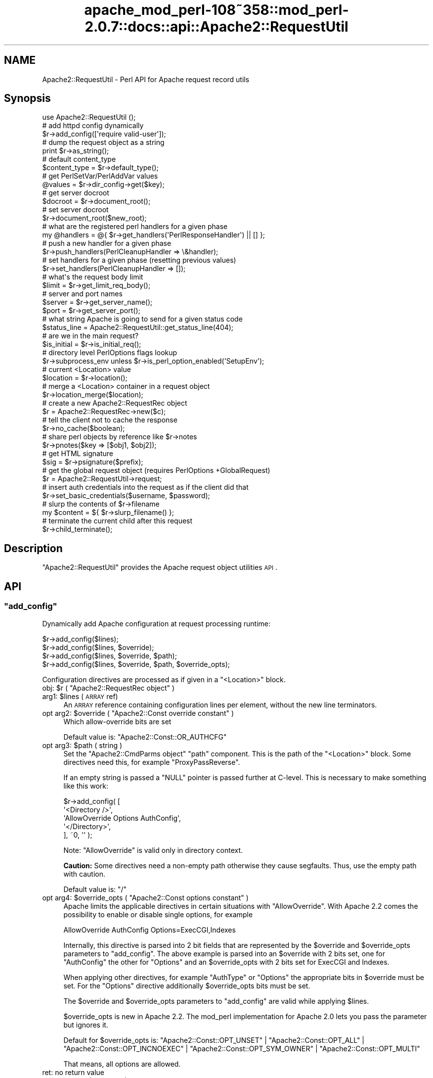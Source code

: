 .\" Automatically generated by Pod::Man 2.25 (Pod::Simple 3.20)
.\"
.\" Standard preamble:
.\" ========================================================================
.de Sp \" Vertical space (when we can't use .PP)
.if t .sp .5v
.if n .sp
..
.de Vb \" Begin verbatim text
.ft CW
.nf
.ne \\$1
..
.de Ve \" End verbatim text
.ft R
.fi
..
.\" Set up some character translations and predefined strings.  \*(-- will
.\" give an unbreakable dash, \*(PI will give pi, \*(L" will give a left
.\" double quote, and \*(R" will give a right double quote.  \*(C+ will
.\" give a nicer C++.  Capital omega is used to do unbreakable dashes and
.\" therefore won't be available.  \*(C` and \*(C' expand to `' in nroff,
.\" nothing in troff, for use with C<>.
.tr \(*W-
.ds C+ C\v'-.1v'\h'-1p'\s-2+\h'-1p'+\s0\v'.1v'\h'-1p'
.ie n \{\
.    ds -- \(*W-
.    ds PI pi
.    if (\n(.H=4u)&(1m=24u) .ds -- \(*W\h'-12u'\(*W\h'-12u'-\" diablo 10 pitch
.    if (\n(.H=4u)&(1m=20u) .ds -- \(*W\h'-12u'\(*W\h'-8u'-\"  diablo 12 pitch
.    ds L" ""
.    ds R" ""
.    ds C` ""
.    ds C' ""
'br\}
.el\{\
.    ds -- \|\(em\|
.    ds PI \(*p
.    ds L" ``
.    ds R" ''
'br\}
.\"
.\" Escape single quotes in literal strings from groff's Unicode transform.
.ie \n(.g .ds Aq \(aq
.el       .ds Aq '
.\"
.\" If the F register is turned on, we'll generate index entries on stderr for
.\" titles (.TH), headers (.SH), subsections (.SS), items (.Ip), and index
.\" entries marked with X<> in POD.  Of course, you'll have to process the
.\" output yourself in some meaningful fashion.
.ie \nF \{\
.    de IX
.    tm Index:\\$1\t\\n%\t"\\$2"
..
.    nr % 0
.    rr F
.\}
.el \{\
.    de IX
..
.\}
.\"
.\" Accent mark definitions (@(#)ms.acc 1.5 88/02/08 SMI; from UCB 4.2).
.\" Fear.  Run.  Save yourself.  No user-serviceable parts.
.    \" fudge factors for nroff and troff
.if n \{\
.    ds #H 0
.    ds #V .8m
.    ds #F .3m
.    ds #[ \f1
.    ds #] \fP
.\}
.if t \{\
.    ds #H ((1u-(\\\\n(.fu%2u))*.13m)
.    ds #V .6m
.    ds #F 0
.    ds #[ \&
.    ds #] \&
.\}
.    \" simple accents for nroff and troff
.if n \{\
.    ds ' \&
.    ds ` \&
.    ds ^ \&
.    ds , \&
.    ds ~ ~
.    ds /
.\}
.if t \{\
.    ds ' \\k:\h'-(\\n(.wu*8/10-\*(#H)'\'\h"|\\n:u"
.    ds ` \\k:\h'-(\\n(.wu*8/10-\*(#H)'\`\h'|\\n:u'
.    ds ^ \\k:\h'-(\\n(.wu*10/11-\*(#H)'^\h'|\\n:u'
.    ds , \\k:\h'-(\\n(.wu*8/10)',\h'|\\n:u'
.    ds ~ \\k:\h'-(\\n(.wu-\*(#H-.1m)'~\h'|\\n:u'
.    ds / \\k:\h'-(\\n(.wu*8/10-\*(#H)'\z\(sl\h'|\\n:u'
.\}
.    \" troff and (daisy-wheel) nroff accents
.ds : \\k:\h'-(\\n(.wu*8/10-\*(#H+.1m+\*(#F)'\v'-\*(#V'\z.\h'.2m+\*(#F'.\h'|\\n:u'\v'\*(#V'
.ds 8 \h'\*(#H'\(*b\h'-\*(#H'
.ds o \\k:\h'-(\\n(.wu+\w'\(de'u-\*(#H)/2u'\v'-.3n'\*(#[\z\(de\v'.3n'\h'|\\n:u'\*(#]
.ds d- \h'\*(#H'\(pd\h'-\w'~'u'\v'-.25m'\f2\(hy\fP\v'.25m'\h'-\*(#H'
.ds D- D\\k:\h'-\w'D'u'\v'-.11m'\z\(hy\v'.11m'\h'|\\n:u'
.ds th \*(#[\v'.3m'\s+1I\s-1\v'-.3m'\h'-(\w'I'u*2/3)'\s-1o\s+1\*(#]
.ds Th \*(#[\s+2I\s-2\h'-\w'I'u*3/5'\v'-.3m'o\v'.3m'\*(#]
.ds ae a\h'-(\w'a'u*4/10)'e
.ds Ae A\h'-(\w'A'u*4/10)'E
.    \" corrections for vroff
.if v .ds ~ \\k:\h'-(\\n(.wu*9/10-\*(#H)'\s-2\u~\d\s+2\h'|\\n:u'
.if v .ds ^ \\k:\h'-(\\n(.wu*10/11-\*(#H)'\v'-.4m'^\v'.4m'\h'|\\n:u'
.    \" for low resolution devices (crt and lpr)
.if \n(.H>23 .if \n(.V>19 \
\{\
.    ds : e
.    ds 8 ss
.    ds o a
.    ds d- d\h'-1'\(ga
.    ds D- D\h'-1'\(hy
.    ds th \o'bp'
.    ds Th \o'LP'
.    ds ae ae
.    ds Ae AE
.\}
.rm #[ #] #H #V #F C
.\" ========================================================================
.\"
.IX Title "apache_mod_perl-108~358::mod_perl-2.0.7::docs::api::Apache2::RequestUtil 3"
.TH apache_mod_perl-108~358::mod_perl-2.0.7::docs::api::Apache2::RequestUtil 3 "2011-07-31" "perl v5.16.2" "User Contributed Perl Documentation"
.\" For nroff, turn off justification.  Always turn off hyphenation; it makes
.\" way too many mistakes in technical documents.
.if n .ad l
.nh
.SH "NAME"
Apache2::RequestUtil \- Perl API for Apache request record utils
.SH "Synopsis"
.IX Header "Synopsis"
.Vb 1
\&  use Apache2::RequestUtil ();
\&  
\&  # add httpd config dynamically
\&  $r\->add_config([\*(Aqrequire valid\-user\*(Aq]);
\&  
\&  # dump the request object as a string
\&  print $r\->as_string();
\&  
\&  # default content_type
\&  $content_type = $r\->default_type();
\&  
\&  # get PerlSetVar/PerlAddVar values
\&  @values = $r\->dir_config\->get($key);
\&  
\&  # get server docroot
\&  $docroot = $r\->document_root();
\&  
\&  # set server docroot
\&  $r\->document_root($new_root);
\&  
\&  # what are the registered perl handlers for a given phase
\&  my @handlers = @{ $r\->get_handlers(\*(AqPerlResponseHandler\*(Aq) || [] };
\&  
\&  # push a new handler for a given phase
\&  $r\->push_handlers(PerlCleanupHandler => \e&handler);
\&  
\&  # set handlers for a given phase (resetting previous values)
\&  $r\->set_handlers(PerlCleanupHandler => []);
\&  
\&  # what\*(Aqs the request body limit
\&  $limit = $r\->get_limit_req_body();
\&  
\&  # server and port names
\&  $server = $r\->get_server_name();
\&  $port   = $r\->get_server_port();
\&  
\&  # what string Apache is going to send for a given status code
\&  $status_line = Apache2::RequestUtil::get_status_line(404);
\&  
\&  # are we in the main request?
\&  $is_initial = $r\->is_initial_req();
\&  
\&  # directory level PerlOptions flags lookup
\&  $r\->subprocess_env unless $r\->is_perl_option_enabled(\*(AqSetupEnv\*(Aq);
\&  
\&  # current <Location> value
\&  $location = $r\->location();
\&  
\&  # merge a <Location> container in a request object
\&  $r\->location_merge($location);
\&  
\&  # create a new Apache2::RequestRec object
\&  $r = Apache2::RequestRec\->new($c);
\&  
\&  # tell the client not to cache the response
\&  $r\->no_cache($boolean);
\&  
\&  # share perl objects by reference like $r\->notes
\&  $r\->pnotes($key => [$obj1, $obj2]);
\&  
\&  # get HTML signature
\&  $sig = $r\->psignature($prefix);
\&  
\&  # get the global request object (requires PerlOptions +GlobalRequest)
\&  $r = Apache2::RequestUtil\->request;
\&  
\&  # insert auth credentials into the request as if the client did that
\&  $r\->set_basic_credentials($username, $password);
\&  
\&  # slurp the contents of $r\->filename
\&  my $content = ${ $r\->slurp_filename() };
\&  
\&  # terminate the current child after this request
\&  $r\->child_terminate();
.Ve
.SH "Description"
.IX Header "Description"
\&\f(CW\*(C`Apache2::RequestUtil\*(C'\fR provides the Apache request
object utilities \s-1API\s0.
.SH "API"
.IX Header "API"
.ie n .SS """add_config"""
.el .SS "\f(CWadd_config\fP"
.IX Subsection "add_config"
Dynamically add Apache configuration at request processing runtime:
.PP
.Vb 4
\&  $r\->add_config($lines);
\&  $r\->add_config($lines, $override);
\&  $r\->add_config($lines, $override, $path);
\&  $r\->add_config($lines, $override, $path, $override_opts);
.Ve
.PP
Configuration directives are processed as if given in a \f(CW\*(C`<Location>\*(C'\fR
block.
.ie n .IP "obj: $r ( ""Apache2::RequestRec object"" )" 4
.el .IP "obj: \f(CW$r\fR ( \f(CWApache2::RequestRec object\fR )" 4
.IX Item "obj: $r ( Apache2::RequestRec object )"
.PD 0
.ie n .IP "arg1: $lines (\s-1ARRAY\s0 ref)" 4
.el .IP "arg1: \f(CW$lines\fR (\s-1ARRAY\s0 ref)" 4
.IX Item "arg1: $lines (ARRAY ref)"
.PD
An \s-1ARRAY\s0 reference containing configuration lines per element, without
the new line terminators.
.ie n .IP "opt arg2: $override ( ""Apache2::Const override constant"" )" 4
.el .IP "opt arg2: \f(CW$override\fR ( \f(CWApache2::Const override constant\fR )" 4
.IX Item "opt arg2: $override ( Apache2::Const override constant )"
Which allow-override bits are set
.Sp
Default value is:
\&\f(CW\*(C`Apache2::Const::OR_AUTHCFG\*(C'\fR
.ie n .IP "opt arg3: $path ( string )" 4
.el .IP "opt arg3: \f(CW$path\fR ( string )" 4
.IX Item "opt arg3: $path ( string )"
Set the \f(CW\*(C`Apache2::CmdParms object\*(C'\fR \f(CW\*(C`path\*(C'\fR component.
This is the path of the \f(CW\*(C`<Location>\*(C'\fR block. Some directives need this,
for example \f(CW\*(C`ProxyPassReverse\*(C'\fR.
.Sp
If an empty string is passed a \f(CW\*(C`NULL\*(C'\fR pointer is passed further at C\-level.
This is necessary to make something like this work:
.Sp
.Vb 5
\&  $r\->add_config( [
\&                   \*(Aq<Directory />\*(Aq,
\&                   \*(AqAllowOverride Options AuthConfig\*(Aq,
\&                   \*(Aq</Directory>\*(Aq,
\&                  ], ~0, \*(Aq\*(Aq );
.Ve
.Sp
Note: \f(CW\*(C`AllowOverride\*(C'\fR is valid only in directory context.
.Sp
\&\fBCaution:\fR Some directives need a non-empty path otherwise they cause
segfaults. Thus, use the empty path with caution.
.Sp
Default value is: \f(CW\*(C`/\*(C'\fR
.ie n .IP "opt arg4: $override_opts ( ""Apache2::Const options constant"" )" 4
.el .IP "opt arg4: \f(CW$override_opts\fR ( \f(CWApache2::Const options constant\fR )" 4
.IX Item "opt arg4: $override_opts ( Apache2::Const options constant )"
Apache limits the applicable directives in certain situations with
\&\f(CW\*(C`AllowOverride\*(C'\fR. With Apache 2.2 comes the possibility to enable or
disable single options, for example
.Sp
.Vb 1
\&  AllowOverride AuthConfig Options=ExecCGI,Indexes
.Ve
.Sp
Internally, this directive is parsed into 2 bit fields that are represented
by the \f(CW$override\fR and \f(CW$override_opts\fR parameters to \f(CW\*(C`add_config\*(C'\fR.
The above example is parsed into an \f(CW$override\fR with 2 bits set, one for
\&\f(CW\*(C`AuthConfig\*(C'\fR the other for \f(CW\*(C`Options\*(C'\fR and an \f(CW$override_opts\fR with
2 bits set for ExecCGI and Indexes.
.Sp
When applying other directives, for example \f(CW\*(C`AuthType\*(C'\fR or \f(CW\*(C`Options\*(C'\fR the
appropriate bits in \f(CW$override\fR must be set. For the \f(CW\*(C`Options\*(C'\fR directive
additionally \f(CW$override_opts\fR bits must be set.
.Sp
The \f(CW$override\fR and \f(CW$override_opts\fR parameters to \f(CW\*(C`add_config\*(C'\fR are
valid while applying \f(CW$lines\fR.
.Sp
\&\f(CW$override_opts\fR is new in Apache 2.2. The mod_perl implementation for
Apache 2.0 lets you pass the parameter but ignores it.
.Sp
Default for \f(CW$override_opts\fR is:
\&\f(CW\*(C`Apache2::Const::OPT_UNSET\*(C'\fR |
\&\f(CW\*(C`Apache2::Const::OPT_ALL\*(C'\fR |
\&\f(CW\*(C`Apache2::Const::OPT_INCNOEXEC\*(C'\fR |
\&\f(CW\*(C`Apache2::Const::OPT_SYM_OWNER\*(C'\fR |
\&\f(CW\*(C`Apache2::Const::OPT_MULTI\*(C'\fR
.Sp
That means, all options are allowed.
.IP "ret: no return value" 4
.IX Item "ret: no return value"
.PD 0
.ie n .IP "since: 2.0.00, $path and $override_opts since 2.0.3" 4
.el .IP "since: 2.0.00, \f(CW$path\fR and \f(CW$override_opts\fR since 2.0.3" 4
.IX Item "since: 2.0.00, $path and $override_opts since 2.0.3"
.PD
.PP
See also:
\&\f(CW\*(C`$s\->add_config\*(C'\fR
.PP
For example:
.PP
.Vb 2
\&  use Apache2::RequestUtil ();
\&  use Apache2::Access ();
\&
\&  $r\->add_config([\*(Aqrequire valid\-user\*(Aq]);
\&
\&  # this regards the current AllowOverride setting
\&  $r\->add_config([\*(AqAuthName secret\*(Aq,
\&                  \*(AqAuthType Basic\*(Aq,
\&                  \*(AqOptions ExecCGI\*(Aq],
\&                 $r\->allow_override, $path, $r\->allow_override_opts);
.Ve
.ie n .SS """as_string"""
.el .SS "\f(CWas_string\fP"
.IX Subsection "as_string"
Dump the request object as a string
.PP
.Vb 1
\&  $dump = $r\->as_string();
.Ve
.ie n .IP "obj: $r ( ""Apache2::RequestRec object"" )" 4
.el .IP "obj: \f(CW$r\fR ( \f(CWApache2::RequestRec object\fR )" 4
.IX Item "obj: $r ( Apache2::RequestRec object )"
.PD 0
.ie n .IP "ret: $dump ( string )" 4
.el .IP "ret: \f(CW$dump\fR ( string )" 4
.IX Item "ret: $dump ( string )"
.IP "since: 2.0.00" 4
.IX Item "since: 2.0.00"
.PD
.PP
Dumps various request and response headers (mainly useful for
debugging)
.ie n .SS """child_terminate"""
.el .SS "\f(CWchild_terminate\fP"
.IX Subsection "child_terminate"
Terminate the current worker process as soon as the current request is
over
.PP
.Vb 1
\&  $r\->child_terminate();
.Ve
.ie n .IP "obj: $r ( ""Apache2::RequestRec object"" )" 4
.el .IP "obj: \f(CW$r\fR ( \f(CWApache2::RequestRec object\fR )" 4
.IX Item "obj: $r ( Apache2::RequestRec object )"
.PD 0
.IP "ret: no return value" 4
.IX Item "ret: no return value"
.IP "since: 2.0.00" 4
.IX Item "since: 2.0.00"
.PD
.PP
This method is not supported in threaded MPMs
.ie n .SS """default_type"""
.el .SS "\f(CWdefault_type\fP"
.IX Subsection "default_type"
Retrieve the value of the DefaultType directive for the current
request. If not set \f(CW\*(C`text/plain\*(C'\fR is returned.
.PP
.Vb 1
\&  $content_type = $r\->default_type();
.Ve
.ie n .IP "obj: $r ( ""Apache2::RequestRec object"" )" 4
.el .IP "obj: \f(CW$r\fR ( \f(CWApache2::RequestRec object\fR )" 4
.IX Item "obj: $r ( Apache2::RequestRec object )"
The current request
.ie n .IP "ret: $content_type ( string )" 4
.el .IP "ret: \f(CW$content_type\fR ( string )" 4
.IX Item "ret: $content_type ( string )"
The default type
.IP "since: 2.0.00" 4
.IX Item "since: 2.0.00"
.PD 0
.ie n .IP "removed from the ""httpd"" \s-1API\s0 in version 2.3.2" 4
.el .IP "removed from the \f(CWhttpd\fR \s-1API\s0 in version 2.3.2" 4
.IX Item "removed from the httpd API in version 2.3.2"
.PD
.ie n .SS """dir_config"""
.el .SS "\f(CWdir_config\fP"
.IX Subsection "dir_config"
\&\f(CW\*(C`$r\->dir_config()\*(C'\fR provides an interface for the per-directory
variable specified by the \f(CW\*(C`PerlSetVar\*(C'\fR and \f(CW\*(C`PerlAddVar\*(C'\fR directives,
and also can be manipulated via the
\&\f(CW\*(C`APR::Table\*(C'\fR methods.
.PP
.Vb 4
\&  $table  = $r\->dir_config();
\&  $value  = $r\->dir_config($key);
\&  @values = $r\->dir_config\->get($key);
\&  $r\->dir_config($key, $val);
.Ve
.ie n .IP "obj: $r ( ""Apache2::RequestRec object"" )" 4
.el .IP "obj: \f(CW$r\fR ( \f(CWApache2::RequestRec object\fR )" 4
.IX Item "obj: $r ( Apache2::RequestRec object )"
.PD 0
.ie n .IP "opt arg2: $key ( string )" 4
.el .IP "opt arg2: \f(CW$key\fR ( string )" 4
.IX Item "opt arg2: $key ( string )"
.PD
Key string
.ie n .IP "opt arg3: $val ( string )" 4
.el .IP "opt arg3: \f(CW$val\fR ( string )" 4
.IX Item "opt arg3: $val ( string )"
Value string
.IP "ret: ..." 4
.IX Item "ret: ..."
Depends on the passed arguments, see further discussion
.IP "since: 2.0.00" 4
.IX Item "since: 2.0.00"
.PP
The keys are case-insensitive.
.PP
.Vb 1
\&  $apr_table = $r\->dir_config();
.Ve
.PP
\&\fIdir_config()\fR called in a scalar context without the \f(CW$key\fR argument
returns a \fI\s-1HASH\s0\fR reference blessed into the
\&\f(CW\*(C`APR::Table\*(C'\fR class. This object can be
manipulated via the \f(CW\*(C`APR::Table\*(C'\fR
methods. For available methods see
the \f(CW\*(C`APR::Table\*(C'\fR manpage.
.PP
.Vb 1
\&  $value = $r\->dir_config($key);
.Ve
.PP
If the \f(CW$key\fR argument is passed in the scalar context only a single
value will be returned. Since the table preserves the insertion order,
if there is more than one value for the same key, the oldest value
assosiated with the desired key is returned. Calling in the scalar
context is also much faster, as it'll stop searching the table as soon
as the first match happens.
.PP
.Vb 1
\&  @values = $r\->dir_config\->get($key);
.Ve
.PP
To receive a list of values you must use \f(CW\*(C`get()\*(C'\fR method from the
\&\f(CW\*(C`APR::Table\*(C'\fR class.
.PP
.Vb 1
\&  $r\->dir_config($key => $val);
.Ve
.PP
If the \f(CW$key\fR and the \f(CW$val\fR arguments are used, the \fIset()\fR operation
will happen: all existing values associated with the key \f(CW$key\fR (and
the key itself) will be deleted and \f(CW$value\fR will be placed instead.
.PP
.Vb 1
\&  $r\->dir_config($key => undef);
.Ve
.PP
If \f(CW$val\fR is \fIundef\fR the \fIunset()\fR operation will happen: all existing
values associated with the key \f(CW$key\fR (and the key itself) will be
deleted.
.ie n .SS """document_root"""
.el .SS "\f(CWdocument_root\fP"
.IX Subsection "document_root"
Retrieve the document root for this server
.PP
.Vb 2
\&  $docroot = $r\->document_root();
\&  $docroot = $r\->document_root($new_root);
.Ve
.ie n .IP "obj: $r ( ""Apache2::RequestRec object"" )" 4
.el .IP "obj: \f(CW$r\fR ( \f(CWApache2::RequestRec object\fR )" 4
.IX Item "obj: $r ( Apache2::RequestRec object )"
The current request
.ie n .IP "opt arg1: $new_root" 4
.el .IP "opt arg1: \f(CW$new_root\fR" 4
.IX Item "opt arg1: $new_root"
Sets the document root to a new value \fBonly for the duration of the
current request\fR.
.Sp
Note the limited functionality under threaded
MPMs.
.ie n .IP "ret: $docroot ( string )" 4
.el .IP "ret: \f(CW$docroot\fR ( string )" 4
.IX Item "ret: $docroot ( string )"
The document root
.IP "since: 2.0.00" 4
.IX Item "since: 2.0.00"
.ie n .SS """get_handlers"""
.el .SS "\f(CWget_handlers\fP"
.IX Subsection "get_handlers"
Returns a reference to a list of handlers enabled for a given phase.
.PP
.Vb 1
\&  $handlers_list = $r\->get_handlers($hook_name);
.Ve
.ie n .IP "obj: $r ( ""Apache2::RequestRec object"" )" 4
.el .IP "obj: \f(CW$r\fR ( \f(CWApache2::RequestRec object\fR )" 4
.IX Item "obj: $r ( Apache2::RequestRec object )"
.PD 0
.ie n .IP "arg1: $hook_name ( string )" 4
.el .IP "arg1: \f(CW$hook_name\fR ( string )" 4
.IX Item "arg1: $hook_name ( string )"
.PD
a string representing the phase to handle (e.g. \f(CW\*(C`PerlLogHandler\*(C'\fR)
.ie n .IP "ret: $handlers_list (ref to an \s-1ARRAY\s0 of \s-1CODE\s0 refs)" 4
.el .IP "ret: \f(CW$handlers_list\fR (ref to an \s-1ARRAY\s0 of \s-1CODE\s0 refs)" 4
.IX Item "ret: $handlers_list (ref to an ARRAY of CODE refs)"
a list of handler subroutines \s-1CODE\s0 references
.IP "since: 2.0.00" 4
.IX Item "since: 2.0.00"
.PP
See also:
\&\f(CW\*(C`$s\->add_config\*(C'\fR
.PP
For example:
.PP
A list of handlers configured to run at the response phase:
.PP
.Vb 1
\&  my @handlers = @{ $r\->get_handlers(\*(AqPerlResponseHandler\*(Aq) || [] };
.Ve
.ie n .SS """get_limit_req_body"""
.el .SS "\f(CWget_limit_req_body\fP"
.IX Subsection "get_limit_req_body"
Return the limit on bytes in request msg body
.PP
.Vb 1
\&  $limit = $r\->get_limit_req_body();
.Ve
.ie n .IP "obj: $r ( ""Apache2::RequestRec object"" )" 4
.el .IP "obj: \f(CW$r\fR ( \f(CWApache2::RequestRec object\fR )" 4
.IX Item "obj: $r ( Apache2::RequestRec object )"
The current request
.ie n .IP "ret: $limit (integer)" 4
.el .IP "ret: \f(CW$limit\fR (integer)" 4
.IX Item "ret: $limit (integer)"
the maximum number of bytes in the request msg body
.IP "since: 2.0.00" 4
.IX Item "since: 2.0.00"
.ie n .SS """get_server_name"""
.el .SS "\f(CWget_server_name\fP"
.IX Subsection "get_server_name"
Get the current request's server name
.PP
.Vb 1
\&  $server = $r\->get_server_name();
.Ve
.ie n .IP "obj: $r ( ""Apache2::RequestRec object"" )" 4
.el .IP "obj: \f(CW$r\fR ( \f(CWApache2::RequestRec object\fR )" 4
.IX Item "obj: $r ( Apache2::RequestRec object )"
The current request
.ie n .IP "ret: $server ( string )" 4
.el .IP "ret: \f(CW$server\fR ( string )" 4
.IX Item "ret: $server ( string )"
the server name
.IP "since: 2.0.00" 4
.IX Item "since: 2.0.00"
.PP
For example, consruct a hostport string:
.PP
.Vb 2
\&  use Apache2::RequestUtil ();
\&  my $hostport = join \*(Aq:\*(Aq, $r\->get_server_name, $r\->get_server_port;
.Ve
.ie n .SS """get_server_port"""
.el .SS "\f(CWget_server_port\fP"
.IX Subsection "get_server_port"
Get the current server port
.PP
.Vb 1
\&  $port = $r\->get_server_port();
.Ve
.ie n .IP "obj: $r ( ""Apache2::RequestRec object"" )" 4
.el .IP "obj: \f(CW$r\fR ( \f(CWApache2::RequestRec object\fR )" 4
.IX Item "obj: $r ( Apache2::RequestRec object )"
The current request
.ie n .IP "ret: $port ( integer )" 4
.el .IP "ret: \f(CW$port\fR ( integer )" 4
.IX Item "ret: $port ( integer )"
The server's port number
.IP "since: 2.0.00" 4
.IX Item "since: 2.0.00"
.PP
For example, consruct a hostport string:
.PP
.Vb 2
\&  use Apache2::RequestUtil ();
\&  my $hostport = join \*(Aq:\*(Aq, $r\->get_server_name, $r\->get_server_port;
.Ve
.ie n .SS """get_status_line"""
.el .SS "\f(CWget_status_line\fP"
.IX Subsection "get_status_line"
Return the \f(CW\*(C`Status\-Line\*(C'\fR for a given status code (excluding the
HTTP-Version field).
.PP
.Vb 1
\&  $status_line = Apache2::RequestUtil::get_status_line($status);
.Ve
.ie n .IP "arg1: $status (integer)" 4
.el .IP "arg1: \f(CW$status\fR (integer)" 4
.IX Item "arg1: $status (integer)"
The \s-1HTTP\s0 status code
.ie n .IP "ret: $status_line ( string )" 4
.el .IP "ret: \f(CW$status_line\fR ( string )" 4
.IX Item "ret: $status_line ( string )"
The Status-Line
.Sp
If an invalid or unknown status code is passed, \f(CW"500 Internal Server
Error"\fR will be returned.
.IP "since: 2.0.00" 4
.IX Item "since: 2.0.00"
.PP
For example:
.PP
.Vb 2
\&  use Apache2::RequestUtil ();
\&  print Apache2::RequestUtil::get_status_line(400);
.Ve
.PP
will print:
.PP
.Vb 1
\&  400 Bad Request
.Ve
.ie n .SS """is_initial_req"""
.el .SS "\f(CWis_initial_req\fP"
.IX Subsection "is_initial_req"
Determine whether the current request is the main request or a
sub-request
.PP
.Vb 1
\&  $is_initial = $r\->is_initial_req();
.Ve
.ie n .IP "obj: $r ( ""Apache2::RequestRec object"" )" 4
.el .IP "obj: \f(CW$r\fR ( \f(CWApache2::RequestRec object\fR )" 4
.IX Item "obj: $r ( Apache2::RequestRec object )"
A request or a sub-request object
.ie n .IP "ret: $is_initial ( boolean )" 4
.el .IP "ret: \f(CW$is_initial\fR ( boolean )" 4
.IX Item "ret: $is_initial ( boolean )"
If true \*(-- it's the main request, otherwise it's a sub-request
.IP "since: 2.0.00" 4
.IX Item "since: 2.0.00"
.ie n .SS """is_perl_option_enabled"""
.el .SS "\f(CWis_perl_option_enabled\fP"
.IX Subsection "is_perl_option_enabled"
check whether a directory level \f(CW\*(C`PerlOptions\*(C'\fR flag is enabled or not.
.PP
.Vb 1
\&  $result = $r\->is_perl_option_enabled($flag);
.Ve
.ie n .IP "obj: $r ( ""Apache2::RequestRec object"" )" 4
.el .IP "obj: \f(CW$r\fR ( \f(CWApache2::RequestRec object\fR )" 4
.IX Item "obj: $r ( Apache2::RequestRec object )"
.PD 0
.ie n .IP "arg1: $flag ( string )" 4
.el .IP "arg1: \f(CW$flag\fR ( string )" 4
.IX Item "arg1: $flag ( string )"
.ie n .IP "ret: $result ( boolean )" 4
.el .IP "ret: \f(CW$result\fR ( boolean )" 4
.IX Item "ret: $result ( boolean )"
.IP "since: 2.0.00" 4
.IX Item "since: 2.0.00"
.PD
.PP
For example to check whether the \f(CW\*(C`SetupEnv\*(C'\fR option is enabled for the
current request (which can be disabled with \f(CW\*(C`PerlOptions \-SetupEnv\*(C'\fR)
and populate the environment variables table if disabled:
.PP
.Vb 1
\&  $r\->subprocess_env unless $r\->is_perl_option_enabled(\*(AqSetupEnv\*(Aq);
.Ve
.PP
See also:
PerlOptions and
the equivalent function for server level PerlOptions
flags.
.ie n .SS """location"""
.el .SS "\f(CWlocation\fP"
.IX Subsection "location"
Get the path of the <Location> section from which the current
\&\f(CW\*(C`Perl*Handler\*(C'\fR is being called.
.PP
.Vb 1
\&  $location = $r\->location();
.Ve
.ie n .IP "obj: $r ( ""Apache2::RequestRec object"" )" 4
.el .IP "obj: \f(CW$r\fR ( \f(CWApache2::RequestRec object\fR )" 4
.IX Item "obj: $r ( Apache2::RequestRec object )"
.PD 0
.ie n .IP "ret: $location ( string )" 4
.el .IP "ret: \f(CW$location\fR ( string )" 4
.IX Item "ret: $location ( string )"
.IP "since: 2.0.00" 4
.IX Item "since: 2.0.00"
.PD
.ie n .SS """location_merge"""
.el .SS "\f(CWlocation_merge\fP"
.IX Subsection "location_merge"
Merge a given \f(CW\*(C`<Location>\*(C'\fR container into the current request
object:
.PP
.Vb 1
\&  $ret = $r\->location_merge($location);
.Ve
.ie n .IP "obj: $r ( ""Apache2::RequestRec object"" )" 4
.el .IP "obj: \f(CW$r\fR ( \f(CWApache2::RequestRec object\fR )" 4
.IX Item "obj: $r ( Apache2::RequestRec object )"
.PD 0
.ie n .IP "arg1: $location ( string )" 4
.el .IP "arg1: \f(CW$location\fR ( string )" 4
.IX Item "arg1: $location ( string )"
.PD
The argument in a \f(CW\*(C`<Location>\*(C'\fR section. For example to merge
a container:
.Sp
.Vb 3
\&  <Location /foo>
\&      ...
\&  </Location>
.Ve
.Sp
that argument will be \fI/foo\fR
.ie n .IP "ret: $ret ( boolean )" 4
.el .IP "ret: \f(CW$ret\fR ( boolean )" 4
.IX Item "ret: $ret ( boolean )"
a true value if the merge was successful (i.e. the request
\&\f(CW$location\fR match was found), otherwise false.
.IP "since: 2.0.00" 4
.IX Item "since: 2.0.00"
.PP
Useful for insertion of a configuration section into a custom
\&\f(CW\*(C`Apache2::RequestRec\*(C'\fR object, created via the
\&\f(CW\*(C`Apache2::RequestRec\->new()\*(C'\fR method. See for example the Command
Server protocol
example.
.ie n .SS """new"""
.el .SS "\f(CWnew\fP"
.IX Subsection "new"
Create a new \f(CW\*(C`Apache2::RequestRec\*(C'\fR object.
.PP
.Vb 2
\&  $r = Apache2::RequestRec\->new($c);
\&  $r = Apache2::RequestRec\->new($c, $pool);
.Ve
.ie n .IP "obj: ""Apache2::RequestRec"" ( ""Apache2::RequestRec class name"" )" 4
.el .IP "obj: \f(CWApache2::RequestRec\fR ( \f(CWApache2::RequestRec class name\fR )" 4
.IX Item "obj: Apache2::RequestRec ( Apache2::RequestRec class name )"
.PD 0
.ie n .IP "arg1: $c (""Apache2::Connection object"")" 4
.el .IP "arg1: \f(CW$c\fR (\f(CWApache2::Connection object\fR)" 4
.IX Item "arg1: $c (Apache2::Connection object)"
.ie n .IP "opt arg2: $pool" 4
.el .IP "opt arg2: \f(CW$pool\fR" 4
.IX Item "opt arg2: $pool"
.PD
If no \f(CW$pool\fR argument is passed, \f(CW\*(C`$c\->pool\*(C'\fR is used. That means
that the created \f(CW\*(C`Apache2::RequestRec\*(C'\fR object will be valid as long as
the connection object is valid.
.ie n .IP "ret: $r ( ""Apache2::RequestRec object"" )" 4
.el .IP "ret: \f(CW$r\fR ( \f(CWApache2::RequestRec object\fR )" 4
.IX Item "ret: $r ( Apache2::RequestRec object )"
.PD 0
.IP "since: 2.0.00" 4
.IX Item "since: 2.0.00"
.PD
.PP
It's possible to reuse the \s-1HTTP\s0 framework features outside the
familiar \s-1HTTP\s0 request cycle. It's possible to write your own full or
partial \s-1HTTP\s0 implementation without needing a running Apache
server. You will need the \f(CW\*(C`Apache2::RequestRec\*(C'\fR object in order to be
able to reuse the rich functionality supplied via this object.
.PP
See for example the Command Server protocol
example which
reuses \s-1HTTP\s0 \s-1AAA\s0 model under non-HTTP protocol.
.ie n .SS """no_cache"""
.el .SS "\f(CWno_cache\fP"
.IX Subsection "no_cache"
Add/remove cache control headers:
.PP
.Vb 1
\&  $prev_no_cache = $r\->no_cache($boolean);
.Ve
.ie n .IP "obj: $r ( ""Apache2::RequestRec object"" )" 4
.el .IP "obj: \f(CW$r\fR ( \f(CWApache2::RequestRec object\fR )" 4
.IX Item "obj: $r ( Apache2::RequestRec object )"
.PD 0
.ie n .IP "arg1: $boolean ( boolean )" 4
.el .IP "arg1: \f(CW$boolean\fR ( boolean )" 4
.IX Item "arg1: $boolean ( boolean )"
.PD
A true value sets the \f(CW\*(C`no_cache\*(C'\fR request record member to a true
value and inserts:
.Sp
.Vb 2
\&  Pragma: no\-cache
\&  Cache\-control: no\-cache
.Ve
.Sp
into the response headers, indicating that the data being returned is
volatile and the client should not cache it.
.Sp
A false value unsets the \f(CW\*(C`no_cache\*(C'\fR request record member and the
mentioned headers if they were previously set.
.ie n .IP "ret: $prev_no_cache ( boolean )" 4
.el .IP "ret: \f(CW$prev_no_cache\fR ( boolean )" 4
.IX Item "ret: $prev_no_cache ( boolean )"
Should you care, the \f(CW\*(C`no_cache\*(C'\fR request record member value prior to
the change is returned.
.IP "since: 2.0.00" 4
.IX Item "since: 2.0.00"
.PP
This method should be invoked before any response data has been sent
out.
.ie n .SS """pnotes"""
.el .SS "\f(CWpnotes\fP"
.IX Subsection "pnotes"
Share Perl variables between Perl \s-1HTTP\s0 handlers
.PP
.Vb 4
\&  # to share variables by value and not reference, $val should be a lexical.
\&  $old_val  = $r\->pnotes($key => $val);
\&  $val      = $r\->pnotes($key);
\&  $hash_ref = $r\->pnotes();
.Ve
.PP
\&\fBNote:\fR sharing variables really means it. The variable is not copied.
Only its reference count is incremented. If it is changed after being
put in pnotes that change also affects the stored value. The following
example illustrates the effect:
.PP
.Vb 4
\&  my $v=1;                     my $v=1;
\&  $r\->pnotes( \*(Aqv\*(Aq=>$v );       $r\->pnotes\->{v}=$v;
\&  $v++;                        $v++;
\&  my $x=$r\->pnotes(\*(Aqv\*(Aq);       my $x=$r\->pnotes\->{v};
.Ve
.PP
In both cases \f(CW$x\fR is \f(CW2\fR not \f(CW1\fR. See also \f(CW\*(C`Apache2::SafePnotes\*(C'\fR on
\&\s-1CPAN\s0.
.PP
There has been a lot of discussion advocating for pnotes sharing variables
by value and not reference.  Sharing by reference can create 'spooky action
at a distance' effects when the sharing is assumed to share a copy of the
value.  Tim Bunce offers the following summary and suggestion for sharing
by value.
.PP
What's wrong with this code:
.PP
.Vb 5
\&  sub foo {
\&      my ($r, $status, $why) = @_;
\&      $r\->pnotes(\*(Aqfoo\*(Aq, ($why) ? "$status:$why" : $status);
\&      return;
\&  }
.Ve
.PP
Nothing, except it doesn't work as expected due to this pnotes bug: If the 
same code is called in a sub-request then the pnote of \f(CW$r\fR\->prev is magically 
updated at a distance to the same value!
.PP
Try explain why that is to anyone not deeply familar with perl internals!
.PP
The fix is to avoid pnotes taking a ref to the invisible op_targ embededed in 
the code by passing a simple lexical variable as the actual argument. That can be done in-line like this:
.PP
.Vb 5
\&  sub mark_as_internally_redirected {
\&      my ($r, $status, $why) = @_;
\&      $r\->pnotes(\*(Aqfoo\*(Aq, my $tmp = (($why) ? "$status:$why" : $status));
\&      return;
\&  }
.Ve
.ie n .IP "obj: $r ( ""Apache2::RequestRec object"" )" 4
.el .IP "obj: \f(CW$r\fR ( \f(CWApache2::RequestRec object\fR )" 4
.IX Item "obj: $r ( Apache2::RequestRec object )"
.PD 0
.ie n .IP "opt arg1: $key ( string )" 4
.el .IP "opt arg1: \f(CW$key\fR ( string )" 4
.IX Item "opt arg1: $key ( string )"
.PD
A key value
.ie n .IP "opt arg2: $val ( \s-1SCALAR\s0 )" 4
.el .IP "opt arg2: \f(CW$val\fR ( \s-1SCALAR\s0 )" 4
.IX Item "opt arg2: $val ( SCALAR )"
Any scalar value (e.g. a reference to an array)
.IP "ret: (3 different possible values)" 4
.IX Item "ret: (3 different possible values)"
if both, \f(CW$key\fR and \f(CW$val\fR are passed the previous value for \f(CW$key\fR
is returned if such existed, otherwise \f(CW\*(C`undef\*(C'\fR is returned.
.Sp
if only \f(CW$key\fR is passed, the current value for the given key is
returned.
.Sp
if no arguments are passed, a hash reference is returned, which can
then be directly accessed without going through the \f(CW\*(C`pnotes()\*(C'\fR
interface.
.IP "since: 2.0.00" 4
.IX Item "since: 2.0.00"
.PP
This method provides functionality similar to
(\f(CW\*(C`Apache2::RequestRec::notes\*(C'\fR),
but values can be any Perl variables. That also means that it can be
used only between Perl modules.
.PP
The values get reset automatically at the end of each \s-1HTTP\s0 request.
.PP
Examples:
.PP
Set a key/value pair:
.PP
.Vb 1
\&  $r\->pnotes(foo => [1..5]);
.Ve
.PP
Get the value:
.PP
.Vb 1
\&  $val = $r\->pnotes("foo");
.Ve
.PP
\&\f(CW$val\fR now contains an array ref containing 5 elements (\f(CW1..5\fR).
.PP
Now change the existing value:
.PP
.Vb 2
\&  $old_val = $r\->pnotes(foo => [\*(Aqa\*(Aq..\*(Aqc\*(Aq]);
\&  $val = $r\->pnotes("foo");
.Ve
.PP
\&\f(CW$old_val\fR now contains an array ref with 5 elements (\f(CW1..5\fR) and
\&\f(CW$val\fR contains an array ref with 3 elements \f(CW\*(Aqa\*(Aq\fR, \f(CW\*(Aqb\*(Aq\fR, \f(CW\*(Aqc\*(Aq\fR.
.PP
Alternatively you can access the hash reference with all pnotes
values:
.PP
.Vb 1
\&  $pnotes = $r\->pnotes;
.Ve
.PP
Now we can read what's in there for the key \fIfoo\fR:
.PP
.Vb 1
\&  $val = $pnotes\->{foo};
.Ve
.PP
and as before \f(CW$val\fR still gives us an array ref with 3 elements
\&\f(CW\*(Aqa\*(Aq\fR, \f(CW\*(Aqb\*(Aq\fR, \f(CW\*(Aqc\*(Aq\fR.
.PP
Now we can add elements to it:
.PP
.Vb 1
\&  push @{ $pnotes{foo} }, \*(Aqd\*(Aq..\*(Aqf\*(Aq;
.Ve
.PP
and we can try to retrieve them using the hash and non-hash \s-1API:\s0
.PP
.Vb 2
\&  $val1 = $pnotes{foo};
\&  $val2 = $r\->pnotes("foo");
.Ve
.PP
Both \f(CW$val1\fR and \f(CW$val2\fR contain an array ref with 6 elements
(letters 'a' to 'f').
.PP
Finally to reset an entry you could just assign \f(CW\*(C`undef\*(C'\fR as a value:
.PP
.Vb 1
\&  $r\->pnotes(foo => undef);
.Ve
.PP
but the entry for the key \fIfoo\fR still remains with the value
\&\f(CW\*(C`undef\*(C'\fR. If you really want to completely remove it, use the hash
interface:
.PP
.Vb 1
\&  delete $r\->pnotes\->{foo};
.Ve
.ie n .SS """psignature"""
.el .SS "\f(CWpsignature\fP"
.IX Subsection "psignature"
Get \s-1HTML\s0 describing the address and (optionally) admin of the server.
.PP
.Vb 1
\&  $sig = $r\->psignature($prefix);
.Ve
.ie n .IP "obj: $r ( ""Apache2::RequestRec"" )" 4
.el .IP "obj: \f(CW$r\fR ( \f(CWApache2::RequestRec\fR )" 4
.IX Item "obj: $r ( Apache2::RequestRec )"
.PD 0
.ie n .IP "arg1: $prefix ( string )" 4
.el .IP "arg1: \f(CW$prefix\fR ( string )" 4
.IX Item "arg1: $prefix ( string )"
.PD
Text which is prepended to the return value
.ie n .IP "ret: $sig ( string )" 4
.el .IP "ret: \f(CW$sig\fR ( string )" 4
.IX Item "ret: $sig ( string )"
\&\s-1HTML\s0 text describing the server. Note that depending on the value of
the \f(CW\*(C`ServerSignature\*(C'\fR directive, the function may return the address,
including the admin information or nothing at all.
.IP "since: 2.0.00" 4
.IX Item "since: 2.0.00"
.ie n .SS """request"""
.el .SS "\f(CWrequest\fP"
.IX Subsection "request"
Get/set the ( \f(CW\*(C`Apache2::RequestRec
object\*(C'\fR ) object for the current
request.
.PP
.Vb 2
\&  $r = Apache2::RequestUtil\->request;
\&       Apache2::RequestUtil\->request($new_r);
.Ve
.ie n .IP "obj: ""Apache2"" (class name)" 4
.el .IP "obj: \f(CWApache2\fR (class name)" 4
.IX Item "obj: Apache2 (class name)"
The Apache class name
.ie n .IP "opt arg1: $new_r ( ""Apache2::RequestRec object"" )" 4
.el .IP "opt arg1: \f(CW$new_r\fR ( \f(CWApache2::RequestRec object\fR )" 4
.IX Item "opt arg1: $new_r ( Apache2::RequestRec object )"
.PD 0
.ie n .IP "ret: $r ( ""Apache2::RequestRec object"" )" 4
.el .IP "ret: \f(CW$r\fR ( \f(CWApache2::RequestRec object\fR )" 4
.IX Item "ret: $r ( Apache2::RequestRec object )"
.IP "since: 2.0.00" 4
.IX Item "since: 2.0.00"
.PD
.PP
The get-able part of this method is only available if \f(CW\*(C`PerlOptions
+GlobalRequest\*(C'\fR is
in effect or if \f(CW\*(C`Apache2\->request($new_r)\*(C'\fR was called earlier. So
instead of setting \f(CW\*(C`PerlOptions
+GlobalRequest\*(C'\fR, one
can set the global request from within the handler.
.ie n .SS """push_handlers"""
.el .SS "\f(CWpush_handlers\fP"
.IX Subsection "push_handlers"
Add one or more handlers to a list of handlers to be called for a
given phase.
.PP
.Vb 2
\&  $ok = $r\->push_handlers($hook_name => \e&handler);
\&  $ok = $r\->push_handlers($hook_name => [\*(AqFoo::Bar::handler\*(Aq, \e&handler2]);
.Ve
.ie n .IP "obj: $r ( ""Apache2::RequestRec object"" )" 4
.el .IP "obj: \f(CW$r\fR ( \f(CWApache2::RequestRec object\fR )" 4
.IX Item "obj: $r ( Apache2::RequestRec object )"
.PD 0
.ie n .IP "arg1: $hook_name ( string )" 4
.el .IP "arg1: \f(CW$hook_name\fR ( string )" 4
.IX Item "arg1: $hook_name ( string )"
.PD
the phase to add the handlers to
.ie n .IP "arg2: $handlers ( \s-1CODE\s0 ref or \s-1SUB\s0 name or an \s-1ARRAY\s0 ref )" 4
.el .IP "arg2: \f(CW$handlers\fR ( \s-1CODE\s0 ref or \s-1SUB\s0 name or an \s-1ARRAY\s0 ref )" 4
.IX Item "arg2: $handlers ( CODE ref or SUB name or an ARRAY ref )"
a single handler \s-1CODE\s0 reference or just a name of the subroutine
(fully qualified unless defined in the current package).
.Sp
if more than one passed, use a reference to an array of \s-1CODE\s0 refs
and/or subroutine names.
.ie n .IP "ret: $ok ( boolean )" 4
.el .IP "ret: \f(CW$ok\fR ( boolean )" 4
.IX Item "ret: $ok ( boolean )"
returns a true value on success, otherwise a false value
.IP "since: 2.0.00" 4
.IX Item "since: 2.0.00"
See also:
\&\f(CW\*(C`$s\->add_config\*(C'\fR
.Sp
Note that to push input/output filters you have to use
\&\f(CW\*(C`Apache2::Filter\*(C'\fR methods:
\&\f(CW\*(C`add_input_filter\*(C'\fR
and
\&\f(CW\*(C`add_output_filter\*(C'\fR.
.PP
Examples:
.PP
A single handler:
.PP
.Vb 1
\&  $r\->push_handlers(PerlResponseHandler => \e&handler);
.Ve
.PP
Multiple handlers:
.PP
.Vb 1
\&  $r\->push_handlers(PerlFixupHandler => [\*(AqFoo::Bar::handler\*(Aq, \e&handler2]);
.Ve
.PP
Anonymous functions:
.PP
.Vb 1
\&  $r\->push_handlers(PerlLogHandler => sub { return Apache2::Const::OK });
.Ve
.ie n .SS """set_basic_credentials"""
.el .SS "\f(CWset_basic_credentials\fP"
.IX Subsection "set_basic_credentials"
Populate the incoming request headers table (\f(CW\*(C`headers_in\*(C'\fR) with
authentication headers for Basic Authorization as if the client has
submitted those in first place:
.PP
.Vb 1
\&  $r\->set_basic_credentials($username, $password);
.Ve
.ie n .IP "obj: $r ( ""Apache2::RequestRec object"" )" 4
.el .IP "obj: \f(CW$r\fR ( \f(CWApache2::RequestRec object\fR )" 4
.IX Item "obj: $r ( Apache2::RequestRec object )"
.PD 0
.ie n .IP "arg1: $username ( string )" 4
.el .IP "arg1: \f(CW$username\fR ( string )" 4
.IX Item "arg1: $username ( string )"
.ie n .IP "arg2: $password ( string )" 4
.el .IP "arg2: \f(CW$password\fR ( string )" 4
.IX Item "arg2: $password ( string )"
.IP "ret: no return value" 4
.IX Item "ret: no return value"
.IP "since: 2.0.00" 4
.IX Item "since: 2.0.00"
.PD
.PP
See for example the Command Server protocol
example which
reuses \s-1HTTP\s0 \s-1AAA\s0 model under non-HTTP protocol.
.ie n .SS """set_handlers"""
.el .SS "\f(CWset_handlers\fP"
.IX Subsection "set_handlers"
Set a list of handlers to be called for a given phase. Any previously
set handlers are forgotten.
.PP
.Vb 4
\&  $ok = $r\->set_handlers($hook_name => \e&handler);
\&  $ok = $r\->set_handlers($hook_name => [\*(AqFoo::Bar::handler\*(Aq, \e&handler2]);
\&  $ok = $r\->set_handlers($hook_name => []);
\&  $ok = $r\->set_handlers($hook_name => undef);
.Ve
.ie n .IP "obj: $r ( ""Apache2::RequestRec object"" )" 4
.el .IP "obj: \f(CW$r\fR ( \f(CWApache2::RequestRec object\fR )" 4
.IX Item "obj: $r ( Apache2::RequestRec object )"
.PD 0
.ie n .IP "arg1: $hook_name ( string )" 4
.el .IP "arg1: \f(CW$hook_name\fR ( string )" 4
.IX Item "arg1: $hook_name ( string )"
.PD
the phase to set the handlers in
.ie n .IP "arg2: $handlers (\s-1CODE\s0 ref or \s-1SUB\s0 name or an \s-1ARRAY\s0 ref)" 4
.el .IP "arg2: \f(CW$handlers\fR (\s-1CODE\s0 ref or \s-1SUB\s0 name or an \s-1ARRAY\s0 ref)" 4
.IX Item "arg2: $handlers (CODE ref or SUB name or an ARRAY ref)"
a reference to a single handler \s-1CODE\s0 reference or just a name of the
subroutine (fully qualified unless defined in the current package).
.Sp
if more than one passed, use a reference to an array of \s-1CODE\s0 refs
and/or subroutine names.
.Sp
if the argument is \f(CW\*(C`undef\*(C'\fR or \f(CW\*(C`[]\*(C'\fR the list of handlers is reset to
zero.
.ie n .IP "ret: $ok ( boolean )" 4
.el .IP "ret: \f(CW$ok\fR ( boolean )" 4
.IX Item "ret: $ok ( boolean )"
returns a true value on success, otherwise a false value
.IP "since: 2.0.00" 4
.IX Item "since: 2.0.00"
.PP
See also:
\&\f(CW\*(C`$s\->add_config\*(C'\fR
.PP
Examples:
.PP
A single handler:
.PP
.Vb 1
\&  $r\->set_handlers(PerlResponseHandler => \e&handler);
.Ve
.PP
Multiple handlers:
.PP
.Vb 1
\&  $r\->set_handlers(PerlFixupHandler => [\*(AqFoo::Bar::handler\*(Aq, \e&handler2]);
.Ve
.PP
Anonymous functions:
.PP
.Vb 1
\&  $r\->set_handlers(PerlLogHandler => sub { return Apache2::Const::OK });
.Ve
.PP
Reset any previously set handlers:
.PP
.Vb 1
\&  $r\->set_handlers(PerlCleanupHandler => []);
.Ve
.PP
or
.PP
.Vb 1
\&  $r\->set_handlers(PerlCleanupHandler => undef);
.Ve
.ie n .SS """slurp_filename"""
.el .SS "\f(CWslurp_filename\fP"
.IX Subsection "slurp_filename"
Slurp the contents of \f(CW\*(C`$r\->filename\*(C'\fR:
.PP
.Vb 1
\&  $content_ref = $r\->slurp_filename($tainted);
.Ve
.ie n .IP "obj: $r ( ""Apache2::RequestRec object"" )" 4
.el .IP "obj: \f(CW$r\fR ( \f(CWApache2::RequestRec object\fR )" 4
.IX Item "obj: $r ( Apache2::RequestRec object )"
.PD 0
.ie n .IP "arg1: $tainted (number)" 4
.el .IP "arg1: \f(CW$tainted\fR (number)" 4
.IX Item "arg1: $tainted (number)"
.PD
If the server is run under the tainting mode (\f(CW\*(C`\-T\*(C'\fR) which we hope you
do, by default the returned data is tainted. If an optional
\&\f(CW$tainted\fR flag is set to zero, the data will be marked as
non-tainted.
.Sp
Do \fBnot\fR set this flag to zero unless you know what you are doing,
you may create a security hole in your program if you do. For more
information see the \fIperlsec\fR manpage.
.Sp
If you wonder why this option is available, it is used internally by
the \f(CW\*(C`ModPerl::Registry\*(C'\fR handler
and friends, because the \s-1CGI\s0 scripts that it reads are considered safe
(you could just as well \f(CW\*(C`require()\*(C'\fR them).
.ie n .IP "ret: $content_ref ( \s-1SCALAR\s0 ref )" 4
.el .IP "ret: \f(CW$content_ref\fR ( \s-1SCALAR\s0 ref )" 4
.IX Item "ret: $content_ref ( SCALAR ref )"
A reference to a string with the contents
.ie n .IP "excpt: ""APR::Error""" 4
.el .IP "excpt: \f(CWAPR::Error\fR" 4
.IX Item "excpt: APR::Error"
Possible error codes could be:
\&\f(CW\*(C`APR::Const::EACCES\*(C'\fR
(permission problems),
\&\f(CW\*(C`APR::Const::ENOENT\*(C'\fR
(file not found), and others. For checking such error codes, see the
documentation for, for example,
\&\f(CW\*(C`APR::Status::is_EACCES\*(C'\fR
and
\&\f(CW\*(C`APR::Status::is_ENOENT\*(C'\fR.
.IP "since: 2.0.00" 4
.IX Item "since: 2.0.00"
.PP
Note that if you assign to \f(CW\*(C`$r\->filename\*(C'\fR you need to update
its stat record.
.SH "See Also"
.IX Header "See Also"
mod_perl 2.0 documentation.
.SH "Copyright"
.IX Header "Copyright"
mod_perl 2.0 and its core modules are copyrighted under
The Apache Software License, Version 2.0.
.SH "Authors"
.IX Header "Authors"
The mod_perl development team and numerous
contributors.
